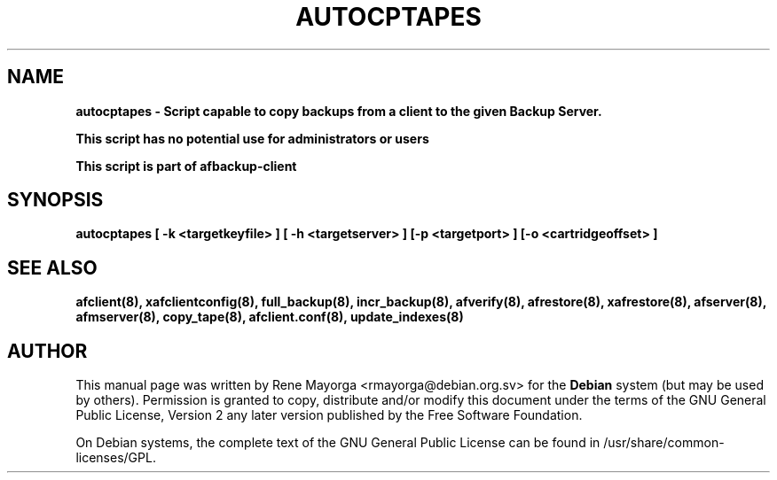.TH "AUTOCPTAPES" "8" "2007 Jun 7" "Debian Project" ""
.SH "NAME"
\fBautocptapes\fB \- Script capable to copy backups from a client to the given Backup Server.
.br 

\fBThis script has no potential use for administrators or users\fB

.br 
This script is part of \fBafbackup\-client\fB
.SH "SYNOPSIS"
\fBautocptapes\fB [ \fB\-k\fB <targetkeyfile> ] [ \fB\-h\fB <targetserver> ] [\fB\-p\fB <targetport> ] [\fB\-o\fB <cartridgeoffset> ]
.SH "SEE ALSO"
\fBafclient(8)\fB, \fBxafclientconfig(8)\fB, \fBfull_backup(8)\fB, \fBincr_backup(8)\fB, \fBafverify(8)\fB, \fBafrestore(8)\fB, \fBxafrestore(8)\fB, \fBafserver(8)\fB, \fBafmserver(8)\fB, \fBcopy_tape(8)\fB, \fBafclient.conf(8)\fB,
\fBupdate_indexes(8)\fB
.SH "AUTHOR"
.PP 
This manual page was written by Rene Mayorga <rmayorga@debian.org.sv> for 
the \fBDebian\fP system (but may be used by others).  Permission is 
granted to copy, distribute and/or modify this document under 
the terms of the GNU General Public License, Version 2 any later version published by the Free Software Foundation. 
 
.PP 
On Debian systems, the complete text of the GNU General Public 
License can be found in /usr/share/common\-licenses/GPL. 
